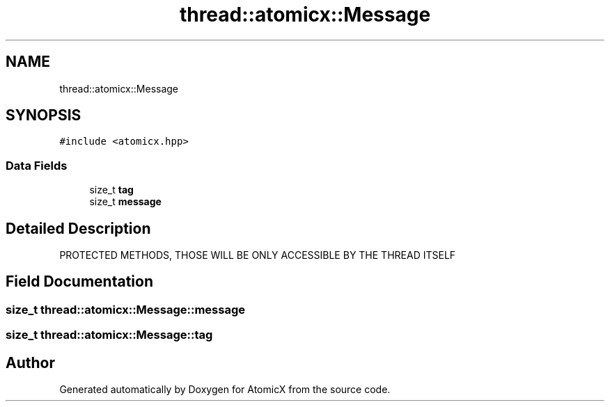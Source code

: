 .TH "thread::atomicx::Message" 3 "Sun Jan 30 2022" "AtomicX" \" -*- nroff -*-
.ad l
.nh
.SH NAME
thread::atomicx::Message
.SH SYNOPSIS
.br
.PP
.PP
\fC#include <atomicx\&.hpp>\fP
.SS "Data Fields"

.in +1c
.ti -1c
.RI "size_t \fBtag\fP"
.br
.ti -1c
.RI "size_t \fBmessage\fP"
.br
.in -1c
.SH "Detailed Description"
.PP 
PROTECTED METHODS, THOSE WILL BE ONLY ACCESSIBLE BY THE THREAD ITSELF 
.SH "Field Documentation"
.PP 
.SS "size_t thread::atomicx::Message::message"

.SS "size_t thread::atomicx::Message::tag"


.SH "Author"
.PP 
Generated automatically by Doxygen for AtomicX from the source code\&.
